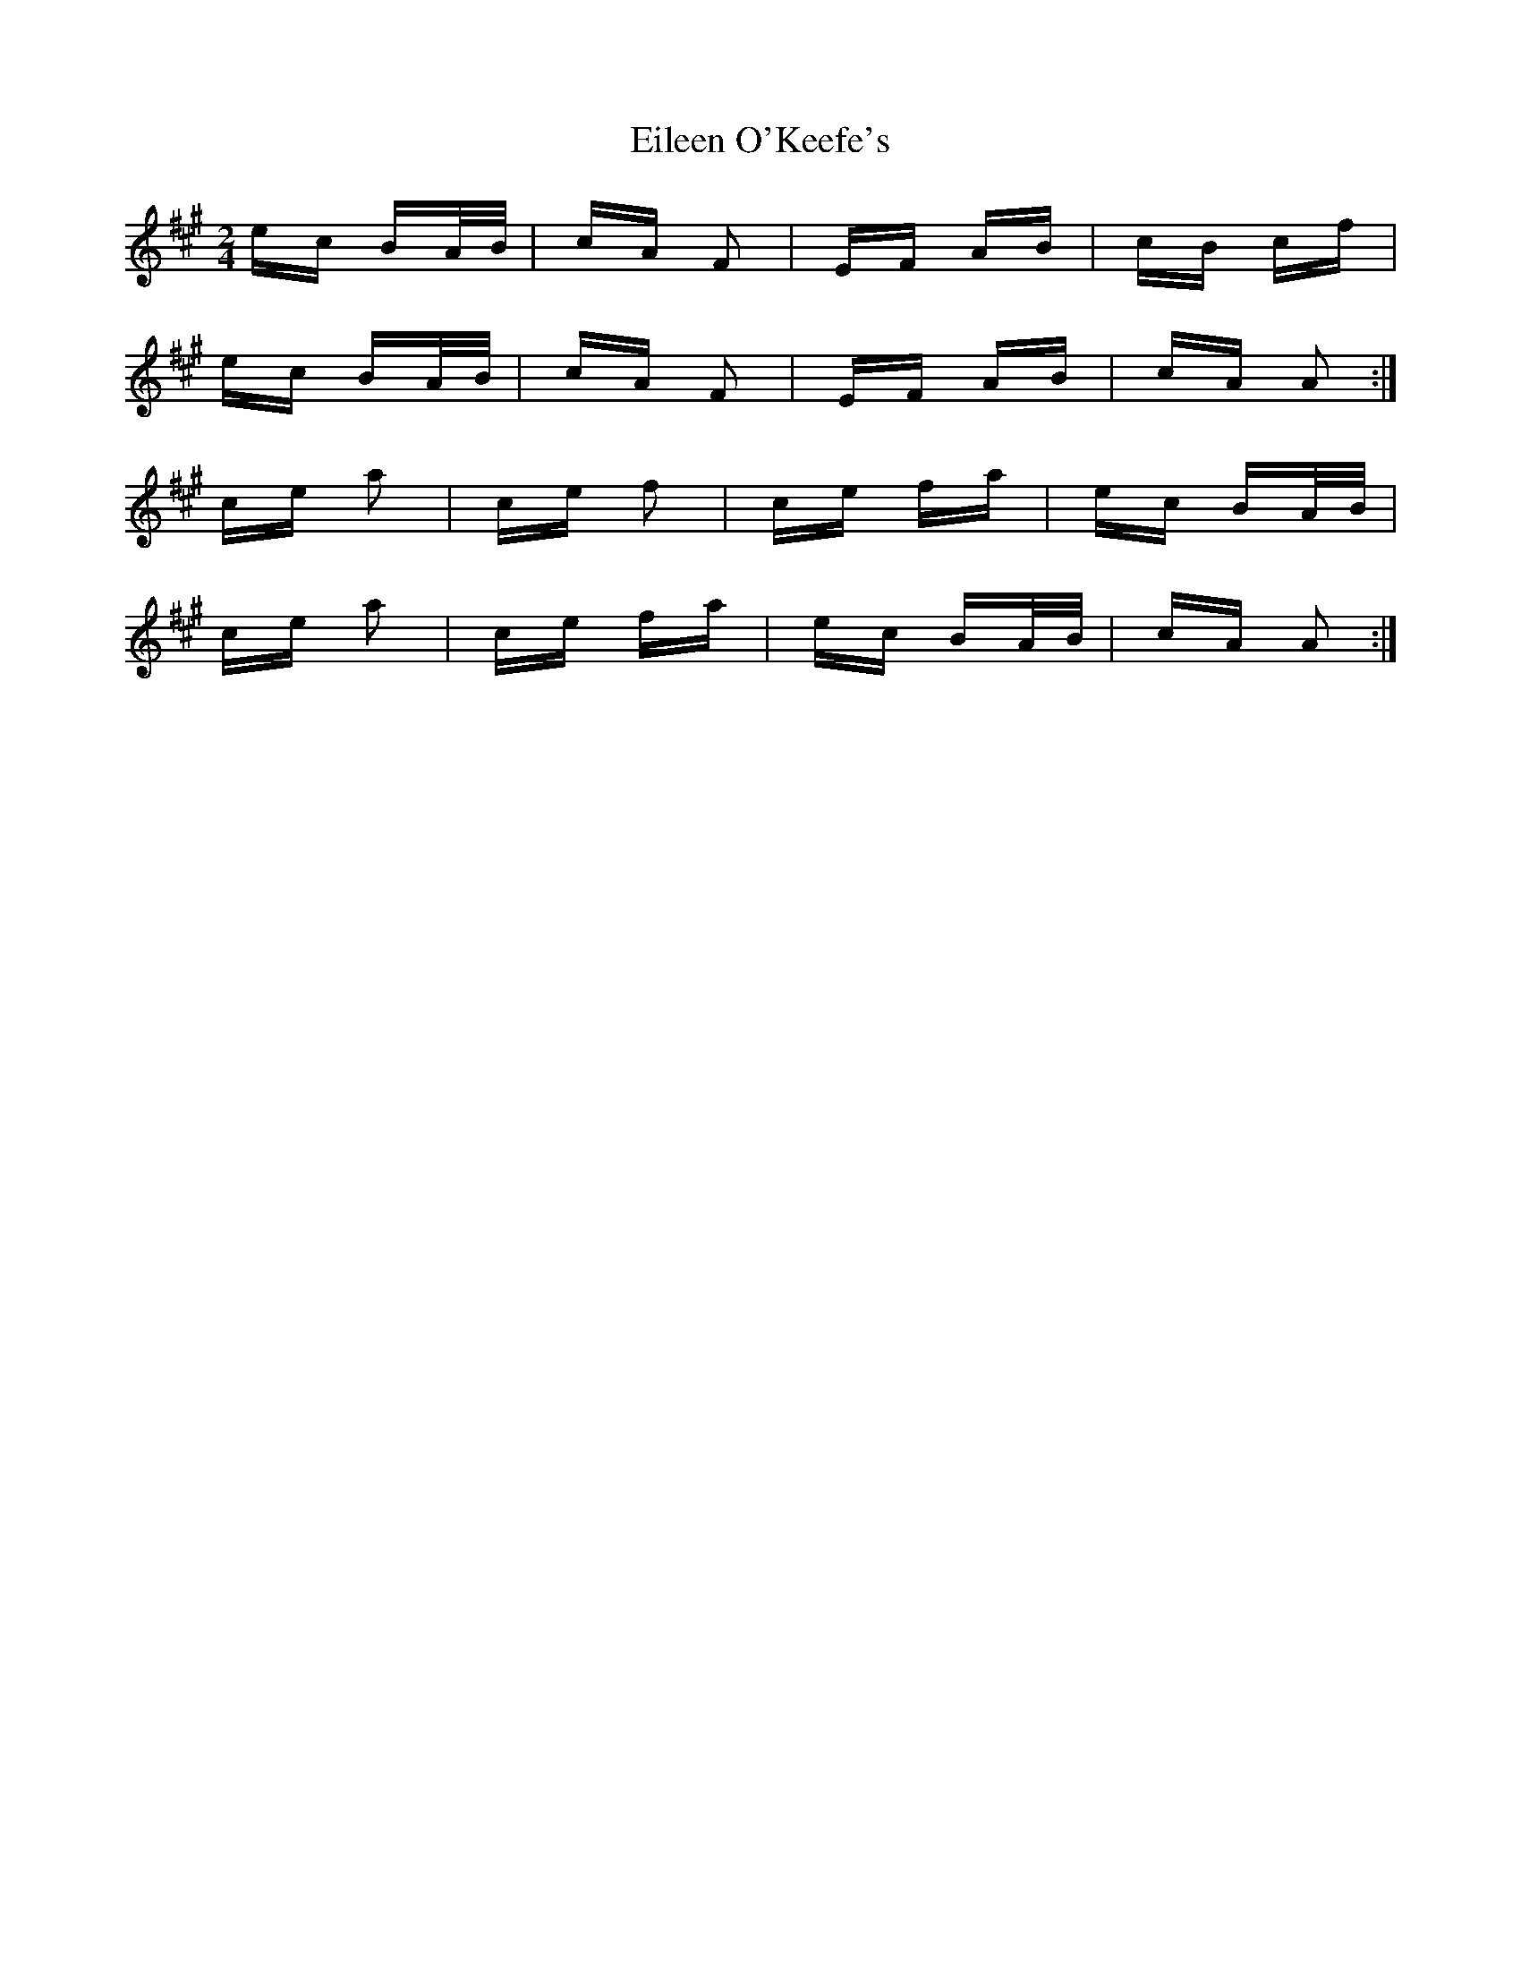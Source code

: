 X: 11661
T: Eileen O'Keefe's
R: polka
M: 2/4
K: Amajor
ec BA/B/|cA F2|EF AB|cB cf|
ec BA/B/|cA F2|EF AB|cA A2:|
ce a2|ce f2|ce fa|ec BA/B/|
ce a2|ce fa|ec BA/B/|cA A2:|

